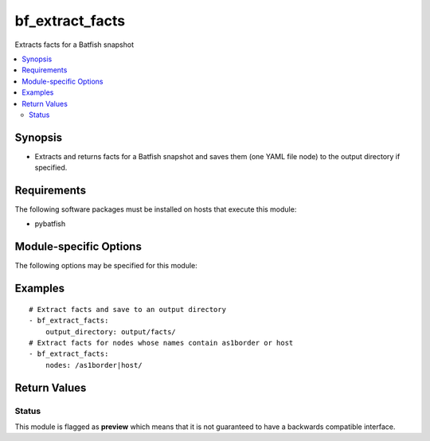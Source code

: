 .. _bf_extract_facts:

bf_extract_facts
++++++++++++++++
Extracts facts for a Batfish snapshot

.. contents::
   :local:
   :depth: 2


Synopsis
--------


* Extracts and returns facts for a Batfish snapshot and saves them (one YAML file node) to the output directory if specified.



Requirements
------------
The following software packages must be installed on hosts that execute this module:

* pybatfish



.. _module-specific-options-label:

Module-specific Options
-----------------------
The following options may be specified for this module:

.. raw:: html

    <table border=1 cellpadding=4>

    <tr>
    <th class="head">parameter</th>
    <th class="head">type</th>
    <th class="head">required</th>
    <th class="head">default</th>
    <th class="head">comments</th>
    </tr>

    <tr>
    <td>network<br/><div style="font-size: small;"></div></td>
    <td>str</td>
    <td>no</td>
    <td>Value in the <code>bf_network</code> fact.</td>
    <td>
        <div>Name of the network to extract facts for.</div>
    </td>
    </tr>

    <tr>
    <td>nodes<br/><div style="font-size: small;"></div></td>
    <td>str</td>
    <td>no</td>
    <td>All nodes</td>
    <td>
        <div>Nodes to extract facts for. See <a href='https://github.com/batfish/batfish/blob/master/questions/Parameters.md#node-specifier'>https://github.com/batfish/batfish/blob/master/questions/Parameters.md#node-specifier</a> for more details on node specifiers.</div>
    </td>
    </tr>

    <tr>
    <td>output_directory<br/><div style="font-size: small;"></div></td>
    <td>str</td>
    <td>no</td>
    <td>None</td>
    <td>
        <div>Directory to save facts to.</div>
    </td>
    </tr>

    <tr>
    <td>session<br/><div style="font-size: small;"></div></td>
    <td>dict</td>
    <td>no</td>
    <td>Value in the <code>bf_session</code> fact.</td>
    <td>
        <div>Batfish session object required to connect to the Batfish service.</div>
    </td>
    </tr>

    <tr>
    <td>snapshot<br/><div style="font-size: small;"></div></td>
    <td>str</td>
    <td>no</td>
    <td>Value in the <code>bf_snapshot</code> fact.</td>
    <td>
        <div>Name of the snapshot to extract facts for.</div>
    </td>
    </tr>

    </table>
    </br>

.. _bf_extract_facts-examples-label:

Examples
--------

::

    
    # Extract facts and save to an output directory
    - bf_extract_facts:
        output_directory: output/facts/
    # Extract facts for nodes whose names contain as1border or host
    - bf_extract_facts:
        nodes: /as1border|host/



Return Values
-------------

.. raw:: html

    <table border=1 cellpadding=4>

    <tr>
    <th class="head">name</th>
    <th class="head">description</th>
    <th class="head">returned</th>
    <th class="head">type</th>
    </tr>


    <tr>
    <td>result</td>
    <td>
        <div>Dictionary of extracted facts.</div>
    </td>
    <td align=center>always</td>
    <td align=center>complex</td>
    </tr>

    <tr>
    <td>contains:</td>
    <td colspan=4>
        <table border=1 cellpadding=2>

        <tr>
        <th class="head">name</th>
        <th class="head">description</th>
        <th class="head">returned</th>
        <th class="head">type</th>
        </tr>

        <tr>
        <td>nodes</td>
        <td>
            <div>Dictionary of node-name to node-facts for each node.</div>
        </td>
        <td align=center>always</td>
        <td align=center>complex</td>
        </tr>

        <tr>
        <td>version</td>
        <td>
            <div>Fact-format version of the returned facts.</div>
        </td>
        <td align=center>always</td>
        <td align=center>str</td>
        </tr>

        </table>
    </td>
    </tr>

    <tr>
    <td>summary</td>
    <td>
        <div>Summary of action(s) performed.</div>
    </td>
    <td align=center>always</td>
    <td align=center>str</td>
    </tr>

    </table>
    </br>
    </br>





Status
~~~~~~

This module is flagged as **preview** which means that it is not guaranteed to have a backwards compatible interface.


